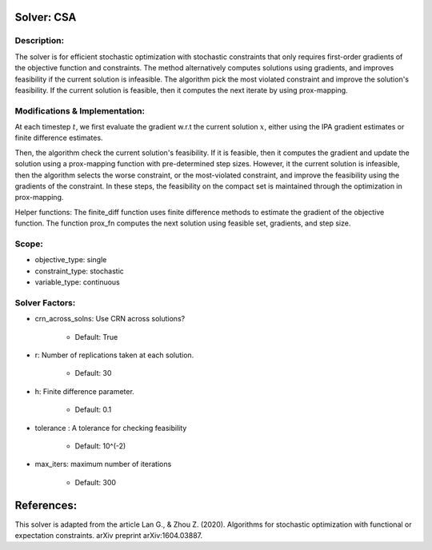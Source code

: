 Solver: CSA
============

Description:
------------
The solver is for efficient stochastic optimization with stochastic constraints 
that only requires first-order gradients of the objective function and constraints.
The method alternatively computes solutions using gradients, and improves feasibility
if the current solution is infeasible. The algorithm pick the most violated constraint
and improve the solution's feasibility. If the current solution is feasible, then it
computes the next iterate by using prox-mapping. 


Modifications & Implementation:
-------------------------------
At each timestep :math:`t`, we first evaluate the gradient w.r.t the current solution :math:`x`, either using
the IPA gradient estimates or finite difference estimates.

Then, the algorithm check the current solution's feasibility. If it is feasible, then it computes the gradient
and update the solution using a prox-mapping function with pre-determined step sizes. However, it the current
solution is infeasible, then the algorithm selects the worse constraint, or the most-violated constraint, and 
improve the feasibility using the gradients of the constraint. In these steps, the feasibility on the compact
set is maintained through the optimization in prox-mapping. 

Helper functions:
The finite_diff function uses finite difference methods to estimate the gradient of the
objective function. The function prox_fn computes the next solution using feasible set, 
gradients, and step size. 


Scope:
------
* objective_type: single

* constraint_type: stochastic

* variable_type: continuous


Solver Factors:
---------------
* crn_across_solns: Use CRN across solutions?

    * Default: True

* r: Number of replications taken at each solution.

    * Default: 30

* h: Finite difference parameter.

    * Default: 0.1

* tolerance : A tolerance for checking feasibility

    * Default: 10^(-2)

* max_iters: maximum number of iterations

    * Default: 300


References:
===========
This solver is adapted from the article Lan G., & Zhou Z. (2020). Algorithms for stochastic optimization with functional or expectation constraints. arXiv preprint arXiv:1604.03887.
